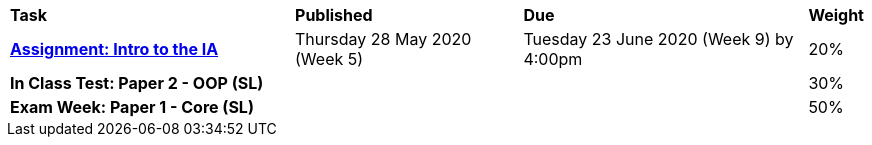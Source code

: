 [cols="5,4,5,1"]
|===

^|*Task*
^|*Published*
^|*Due*
^|*Weight*

{set:cellbgcolor:white}
.^|*https://drive.google.com/open?id=1kEKsWYAy087c_0G0do5LhYMokMrHO4v4RON_amBqLxs[Assignment: Intro to the IA^]*
.^|Thursday 28 May 2020 (Week 5)
.^|Tuesday 23 June 2020 (Week 9) by 4:00pm
^.^|20%

.^|*In Class Test: Paper 2 - OOP (SL)*
.^|
.^|
^.^|30%

.^|*Exam Week: Paper 1 - Core (SL)*
.^|
.^|
^.^|50%

|===
